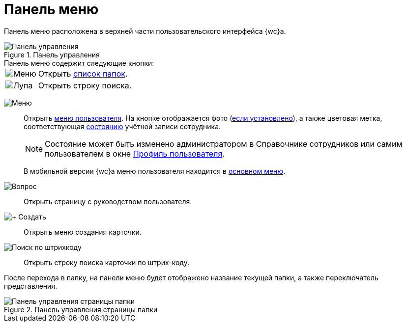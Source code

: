 = Панель меню

Панель меню расположена в верхней части пользовательского интерфейса {wc}а.

.Панель управления
image::control-panel.png[Панель управления]

.Панель меню содержит следующие кнопки:
[horizontal]
image:buttons/folder-tree.png[Меню]::
Открыть xref:interface-main-menu.adoc[список папок].

image:buttons/search-white.png[Лупа]::
Открыть строку поиска.

[#user]
image:buttons/person-grey.png[Меню]::
Открыть xref:interface-user-menu.adoc[меню пользователя]. На кнопке отображается фото (xref:directories/staff/employee.adoc#addPhoto[если установлено]), а также цветовая метка, соответствующая xref:directories/staff/employee-fields.adoc#employeeStatuses[состоянию] учётной записи сотрудника.
+
[NOTE]
====
Состояние может быть изменено администратором в Справочнике сотрудников или самим пользователем в окне xref:interface-user-profile.adoc[Профиль пользователя].
====
+
В мобильной версии {wc}а меню пользователя находится в xref:interface-main-menu.adoc[основном меню].

image:buttons/help.png[Вопрос]::
Открыть страницу с руководством пользователя.

image:buttons/create.png[+ Создать]::
Открыть меню создания карточки.

image:buttons/search-barcode.png[Поиск по штрихкоду]::
Открыть строку поиска карточки по штрих-коду.

После перехода в папку, на панели меню будет отображено название текущей папки, а также переключатель представления.

.Панель управления страницы папки
image::panel-folder.png[Панель управления страницы папки]
